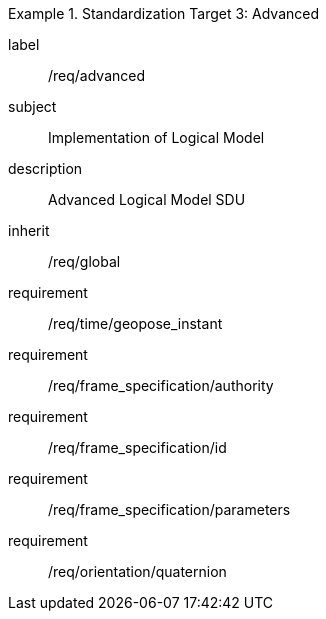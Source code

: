 
[requirements_class]
.Standardization Target 3: Advanced
====
[%metadata]
label:: /req/advanced
subject:: Implementation of Logical Model
description:: Advanced Logical Model SDU
inherit:: /req/global
requirement:: /req/time/geopose_instant
requirement:: /req/frame_specification/authority
requirement:: /req/frame_specification/id
requirement:: /req/frame_specification/parameters
requirement:: /req/orientation/quaternion
====
